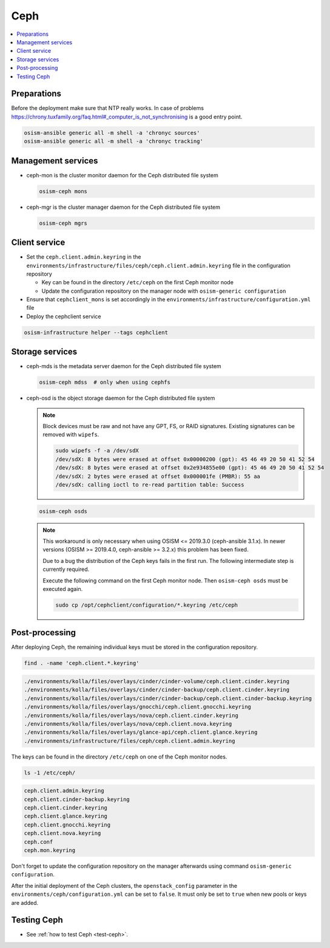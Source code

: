 ====
Ceph
====

.. contents::
   :local:

Preparations
============

Before the deployment make sure that NTP really works. In case of problems
https://chrony.tuxfamily.org/faq.html#_computer_is_not_synchronising
is a good entry point.

.. code-block:: console

   osism-ansible generic all -m shell -a 'chronyc sources'
   osism-ansible generic all -m shell -a 'chronyc tracking'

Management services
===================

* ceph-mon is the cluster monitor daemon for the Ceph distributed file system

  .. code-block:: console

     osism-ceph mons

* ceph-mgr is the cluster manager daemon for the Ceph distributed file system

  .. code-block:: console

     osism-ceph mgrs

Client service
==============

* Set the ``ceph.client.admin.keyring`` in the
  ``environments/infrastructure/files/ceph/ceph.client.admin.keyring`` file in
  the configuration repository

  * Key can be found in the directory ``/etc/ceph`` on the first Ceph monitor
    node
  * Update the configuration repository on the manager node with
    ``osism-generic configuration``

* Ensure that ``cephclient_mons`` is set accordingly in the ``environments/infrastructure/configuration.yml`` file

* Deploy the cephclient service

.. code-block:: console

   osism-infrastructure helper --tags cephclient

Storage services
================

* ceph-mds is the metadata server daemon for the Ceph distributed file system

  .. code-block:: console

     osism-ceph mdss  # only when using cephfs

* ceph-osd is the object storage daemon for the Ceph distributed file system

  .. note::

     Block devices must be raw and not have any GPT, FS, or RAID signatures. Existing signatures can
     be removed with ``wipefs``.

     .. code-block:: console

        sudo wipefs -f -a /dev/sdX
        /dev/sdX: 8 bytes were erased at offset 0x00000200 (gpt): 45 46 49 20 50 41 52 54
        /dev/sdX: 8 bytes were erased at offset 0x2e934855e00 (gpt): 45 46 49 20 50 41 52 54
        /dev/sdX: 2 bytes were erased at offset 0x000001fe (PMBR): 55 aa
        /dev/sdX: calling ioctl to re-read partition table: Success

  .. code-block:: console

     osism-ceph osds

  .. note::

     This workaround is only necessary when using OSISM <= 2019.3.0 (ceph-ansible 3.1.x). In newer
     versions (OSISM >= 2019.4.0, ceph-ansible >= 3.2.x) this problem has been fixed.

     Due to a bug the distribution of the Ceph keys fails in the first run. The following intermediate
     step is currently required.

     Execute the following command on the first Ceph monitor node. Then ``osism-ceph osds`` must be
     executed again.

     .. code-block:: console

        sudo cp /opt/cephclient/configuration/*.keyring /etc/ceph

Post-processing
===============

After deploying Ceph, the remaining individual keys must be stored in the configuration repository.

.. code-block:: console

   find . -name 'ceph.client.*.keyring'

.. code-block:: console

   ./environments/kolla/files/overlays/cinder/cinder-volume/ceph.client.cinder.keyring
   ./environments/kolla/files/overlays/cinder/cinder-backup/ceph.client.cinder.keyring
   ./environments/kolla/files/overlays/cinder/cinder-backup/ceph.client.cinder-backup.keyring
   ./environments/kolla/files/overlays/gnocchi/ceph.client.gnocchi.keyring
   ./environments/kolla/files/overlays/nova/ceph.client.cinder.keyring
   ./environments/kolla/files/overlays/nova/ceph.client.nova.keyring
   ./environments/kolla/files/overlays/glance-api/ceph.client.glance.keyring
   ./environments/infrastructure/files/ceph/ceph.client.admin.keyring

The keys can be found in the directory ``/etc/ceph`` on one of the Ceph monitor nodes.

.. code-block:: console

   ls -1 /etc/ceph/

.. code-block:: console

   ceph.client.admin.keyring
   ceph.client.cinder-backup.keyring
   ceph.client.cinder.keyring
   ceph.client.glance.keyring
   ceph.client.gnocchi.keyring
   ceph.client.nova.keyring
   ceph.conf
   ceph.mon.keyring

Don't forget to update the configuration repository on the manager afterwards
using command ``osism-generic configuration``.

After the initial deployment of the Ceph clusters, the ``openstack_config``
parameter in the ``environments/ceph/configuration.yml`` can be set to
``false``. It must only be set to ``true`` when new pools or keys are added.

Testing Ceph
============

* See :ref:`how to test Ceph <test-ceph>`.
